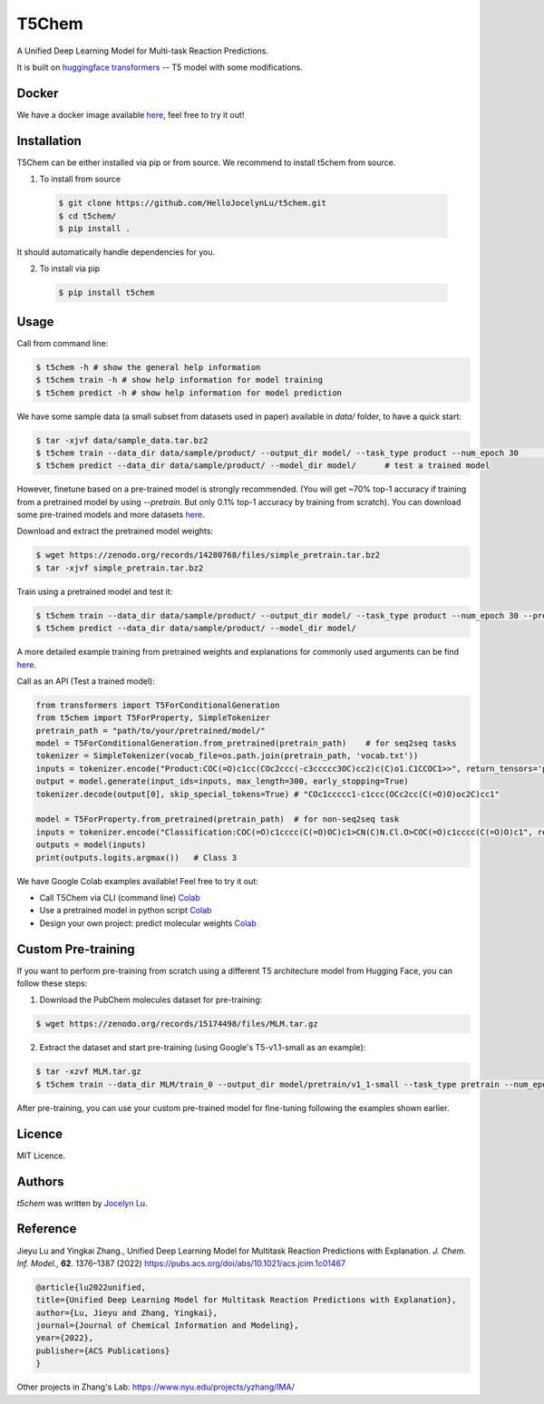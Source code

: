 T5Chem
======

.. image:: https://img.shields.io/pypi/v/t5chem.svg
    :target: https://pypi.python.org/pypi/t5chem
    :alt: Latest PyPI version

A Unified Deep Learning Model for Multi-task Reaction Predictions.

It is built on `huggingface transformers`_ -- T5 model with some modifications.

.. image:: cover.png

.. _huggingface transformers: https://github.com/huggingface/transformers

Docker
------
We have a docker image available `here <https://hub.docker.com/repository/docker/hellojocelynlu/t5chem>`__, feel free to try it out!


Installation
------------

T5Chem can be either installed via pip or from source. We recommend to install t5chem from source.

1. To install from source

 .. code:: bash

   $ git clone https://github.com/HelloJocelynLu/t5chem.git
   $ cd t5chem/
   $ pip install .

It should automatically handle dependencies for you.

2. To install via pip

 .. code:: bash

   $ pip install t5chem

Usage
-----
Call from command line:

.. code:: bash

   $ t5chem -h # show the general help information
   $ t5chem train -h # show help information for model training
   $ t5chem predict -h # show help information for model prediction

We have some sample data (a small subset from datasets used in paper) available in `data/` folder, to have a quick start:

.. code:: bash

   $ tar -xjvf data/sample_data.tar.bz2
   $ t5chem train --data_dir data/sample/product/ --output_dir model/ --task_type product --num_epoch 30        # Train a model
   $ t5chem predict --data_dir data/sample/product/ --model_dir model/      # test a trained model

However, finetune based on a pre-trained model is strongly recommended. (You will get ~70% top-1 accuracy if training from a pretrained model by using `--pretrain`. But only 0.1% top-1 accuracy by training from scratch). You can download some pre-trained models and more datasets `here <https://zenodo.org/records/14280768>`__.

Download and extract the pretrained model weights:

.. code:: bash

   $ wget https://zenodo.org/records/14280768/files/simple_pretrain.tar.bz2
   $ tar -xjvf simple_pretrain.tar.bz2

Train using a pretrained model and test it:

.. code:: bash

   $ t5chem train --data_dir data/sample/product/ --output_dir model/ --task_type product --num_epoch 30 --pretrain models/pretrain/simple/
   $ t5chem predict --data_dir data/sample/product/ --model_dir model/

A more detailed example training from pretrained weights and explanations for commonly used arguments can be find `here <https://yzhang.hpc.nyu.edu/T5Chem/tutorial.html>`__.


Call as an API (Test a trained model):

.. code:: python

   from transformers import T5ForConditionalGeneration
   from t5chem import T5ForProperty, SimpleTokenizer
   pretrain_path = "path/to/your/pretrained/model/"
   model = T5ForConditionalGeneration.from_pretrained(pretrain_path)    # for seq2seq tasks
   tokenizer = SimpleTokenizer(vocab_file=os.path.join(pretrain_path, 'vocab.txt'))
   inputs = tokenizer.encode("Product:COC(=O)c1cc(COc2ccc(-c3ccccc3OC)cc2)c(C)o1.C1CCOC1>>", return_tensors='pt')
   output = model.generate(input_ids=inputs, max_length=300, early_stopping=True)
   tokenizer.decode(output[0], skip_special_tokens=True) # "COc1ccccc1-c1ccc(OCc2cc(C(=O)O)oc2C)cc1"

   model = T5ForProperty.from_pretrained(pretrain_path)  # for non-seq2seq task
   inputs = tokenizer.encode("Classification:COC(=O)c1cccc(C(=O)OC)c1>CN(C)N.Cl.O>COC(=O)c1cccc(C(=O)O)c1", return_tensors='pt')
   outputs = model(inputs)
   print(outputs.logits.argmax())   # Class 3

We have Google Colab examples available! Feel free to try it out:

- Call T5Chem via CLI (command line) `Colab <https://colab.research.google.com/drive/13tJlJ5loLtws6u91shbSjuPoiA1fCSae?usp=sharing>`__

- Use a pretrained model in python script `Colab <https://colab.research.google.com/drive/1xwz7c7q1SwwD5jEQKamo9TNCN1PKH8um?usp=sharing>`__

- Design your own project: predict molecular weights `Colab <https://colab.research.google.com/drive/1eu22gjGJDwXy59TBL8pfDmBF5_DQXBGn?usp=sharing>`__

Custom Pre-training
------------------

If you want to perform pre-training from scratch using a different T5 architecture model from Hugging Face, you can follow these steps:

1. Download the PubChem molecules dataset for pre-training:

.. code:: bash

   $ wget https://zenodo.org/records/15174498/files/MLM.tar.gz

2. Extract the dataset and start pre-training (using Google's T5-v1.1-small as an example):

.. code:: bash

   $ tar -xzvf MLM.tar.gz
   $ t5chem train --data_dir MLM/train_0 --output_dir model/pretrain/v1_1-small --task_type pretrain --num_epoch 1 --pretrain google/t5-v1_1-small # Note that we have MLM/train_0-9 for complete dataset

After pre-training, you can use your custom pre-trained model for fine-tuning following the examples shown earlier.


Licence
-------
MIT Licence.

Authors
-------

`t5chem` was written by `Jocelyn Lu <jl8570@nyu.edu>`_.

Reference
----------

Jieyu Lu and Yingkai Zhang., Unified Deep Learning Model for Multitask Reaction Predictions with Explanation. *J. Chem. Inf. Model.*, **62**. 1376–1387 (2022) https://pubs.acs.org/doi/abs/10.1021/acs.jcim.1c01467

.. code:: bash

      @article{lu2022unified,
      title={Unified Deep Learning Model for Multitask Reaction Predictions with Explanation},
      author={Lu, Jieyu and Zhang, Yingkai},
      journal={Journal of Chemical Information and Modeling},
      year={2022},
      publisher={ACS Publications}
      }

Other projects in Zhang's Lab:
https://www.nyu.edu/projects/yzhang/IMA/

